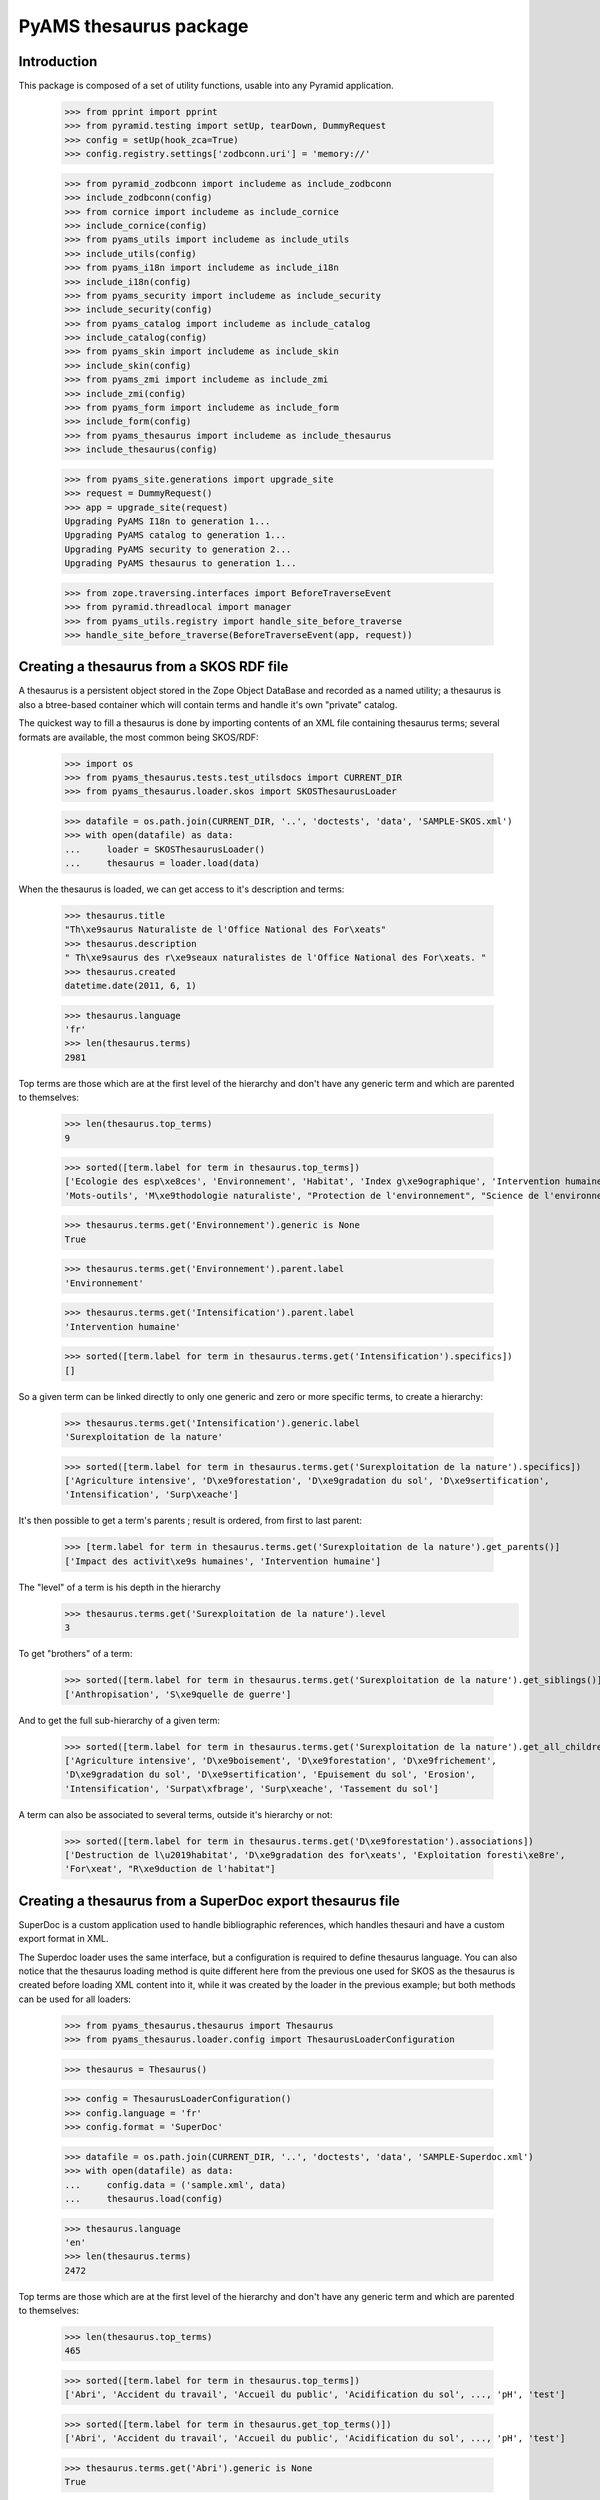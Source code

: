 =======================
PyAMS thesaurus package
=======================

Introduction
------------

This package is composed of a set of utility functions, usable into any Pyramid application.

    >>> from pprint import pprint
    >>> from pyramid.testing import setUp, tearDown, DummyRequest
    >>> config = setUp(hook_zca=True)
    >>> config.registry.settings['zodbconn.uri'] = 'memory://'

    >>> from pyramid_zodbconn import includeme as include_zodbconn
    >>> include_zodbconn(config)
    >>> from cornice import includeme as include_cornice
    >>> include_cornice(config)
    >>> from pyams_utils import includeme as include_utils
    >>> include_utils(config)
    >>> from pyams_i18n import includeme as include_i18n
    >>> include_i18n(config)
    >>> from pyams_security import includeme as include_security
    >>> include_security(config)
    >>> from pyams_catalog import includeme as include_catalog
    >>> include_catalog(config)
    >>> from pyams_skin import includeme as include_skin
    >>> include_skin(config)
    >>> from pyams_zmi import includeme as include_zmi
    >>> include_zmi(config)
    >>> from pyams_form import includeme as include_form
    >>> include_form(config)
    >>> from pyams_thesaurus import includeme as include_thesaurus
    >>> include_thesaurus(config)

    >>> from pyams_site.generations import upgrade_site
    >>> request = DummyRequest()
    >>> app = upgrade_site(request)
    Upgrading PyAMS I18n to generation 1...
    Upgrading PyAMS catalog to generation 1...
    Upgrading PyAMS security to generation 2...
    Upgrading PyAMS thesaurus to generation 1...

    >>> from zope.traversing.interfaces import BeforeTraverseEvent
    >>> from pyramid.threadlocal import manager
    >>> from pyams_utils.registry import handle_site_before_traverse
    >>> handle_site_before_traverse(BeforeTraverseEvent(app, request))


Creating a thesaurus from a SKOS RDF file
-----------------------------------------

A thesaurus is a persistent object stored in the Zope Object DataBase and recorded as a named
utility; a thesaurus is also a btree-based container which will contain terms and handle it's
own "private" catalog.

The quickest way to fill a thesaurus is done by importing contents of an XML file containing
thesaurus terms; several formats are available, the most common being SKOS/RDF:

    >>> import os
    >>> from pyams_thesaurus.tests.test_utilsdocs import CURRENT_DIR
    >>> from pyams_thesaurus.loader.skos import SKOSThesaurusLoader

    >>> datafile = os.path.join(CURRENT_DIR, '..', 'doctests', 'data', 'SAMPLE-SKOS.xml')
    >>> with open(datafile) as data:
    ...     loader = SKOSThesaurusLoader()
    ...     thesaurus = loader.load(data)

When the thesaurus is loaded, we can get access to it's description and terms:

    >>> thesaurus.title
    "Th\xe9saurus Naturaliste de l'Office National des For\xeats"
    >>> thesaurus.description
    " Th\xe9saurus des r\xe9seaux naturalistes de l'Office National des For\xeats. "
    >>> thesaurus.created
    datetime.date(2011, 6, 1)

    >>> thesaurus.language
    'fr'
    >>> len(thesaurus.terms)
    2981

Top terms are those which are at the first level of the hierarchy and don't have any generic
term and which are parented to themselves:

    >>> len(thesaurus.top_terms)
    9

    >>> sorted([term.label for term in thesaurus.top_terms])
    ['Ecologie des esp\xe8ces', 'Environnement', 'Habitat', 'Index g\xe9ographique', 'Intervention humaine',
    'Mots-outils', 'M\xe9thodologie naturaliste', "Protection de l'environnement", "Science de l'environnement"]

    >>> thesaurus.terms.get('Environnement').generic is None
    True

    >>> thesaurus.terms.get('Environnement').parent.label
    'Environnement'

    >>> thesaurus.terms.get('Intensification').parent.label
    'Intervention humaine'

    >>> sorted([term.label for term in thesaurus.terms.get('Intensification').specifics])
    []

So a given term can be linked directly to only one generic and zero or more specific terms, to create a hierarchy:

    >>> thesaurus.terms.get('Intensification').generic.label
    'Surexploitation de la nature'

    >>> sorted([term.label for term in thesaurus.terms.get('Surexploitation de la nature').specifics])
    ['Agriculture intensive', 'D\xe9forestation', 'D\xe9gradation du sol', 'D\xe9sertification',
    'Intensification', 'Surp\xeache']

It's then possible to get a term's parents ; result is ordered, from first to last parent:

    >>> [term.label for term in thesaurus.terms.get('Surexploitation de la nature').get_parents()]
    ['Impact des activit\xe9s humaines', 'Intervention humaine']

The "level" of a term is his depth in the hierarchy
    >>> thesaurus.terms.get('Surexploitation de la nature').level
    3

To get "brothers" of a term:

    >>> sorted([term.label for term in thesaurus.terms.get('Surexploitation de la nature').get_siblings()])
    ['Anthropisation', 'S\xe9quelle de guerre']

And to get the full sub-hierarchy of a given term:

    >>> sorted([term.label for term in thesaurus.terms.get('Surexploitation de la nature').get_all_children()])
    ['Agriculture intensive', 'D\xe9boisement', 'D\xe9forestation', 'D\xe9frichement',
    'D\xe9gradation du sol', 'D\xe9sertification', 'Epuisement du sol', 'Erosion',
    'Intensification', 'Surpat\xfbrage', 'Surp\xeache', 'Tassement du sol']

A term can also be associated to several terms, outside it's hierarchy or not:

    >>> sorted([term.label for term in thesaurus.terms.get('D\xe9forestation').associations])
    ['Destruction de l\u2019habitat', 'D\xe9gradation des for\xeats', 'Exploitation foresti\xe8re',
    'For\xeat', "R\xe9duction de l'habitat"]


Creating a thesaurus from a SuperDoc export thesaurus file
----------------------------------------------------------

SuperDoc is a custom application used to handle bibliographic references, which handles thesauri
and have a custom export format in XML.

The Superdoc loader uses the same interface, but a configuration is required to define thesaurus
language. You can also notice that the thesaurus loading method is quite different here from the
previous one used for SKOS as the thesaurus is created before loading XML content into it, while
it was created by the loader in the previous example; but both methods can be used for all
loaders:

    >>> from pyams_thesaurus.thesaurus import Thesaurus
    >>> from pyams_thesaurus.loader.config import ThesaurusLoaderConfiguration

    >>> thesaurus = Thesaurus()

    >>> config = ThesaurusLoaderConfiguration()
    >>> config.language = 'fr'
    >>> config.format = 'SuperDoc'

    >>> datafile = os.path.join(CURRENT_DIR, '..', 'doctests', 'data', 'SAMPLE-Superdoc.xml')
    >>> with open(datafile) as data:
    ...     config.data = ('sample.xml', data)
    ...     thesaurus.load(config)

    >>> thesaurus.language
    'en'
    >>> len(thesaurus.terms)
    2472

Top terms are those which are at the first level of the hierarchy and don't have any generic
term and which are parented to themselves:

    >>> len(thesaurus.top_terms)
    465

    >>> sorted([term.label for term in thesaurus.top_terms])
    ['Abri', 'Accident du travail', 'Accueil du public', 'Acidification du sol', ..., 'pH', 'test']

    >>> sorted([term.label for term in thesaurus.get_top_terms()])
    ['Abri', 'Accident du travail', 'Accueil du public', 'Acidification du sol', ..., 'pH', 'test']

    >>> thesaurus.terms.get('Abri').generic is None
    True

    >>> thesaurus.terms.get('Abri').parent.label
    'Abri'

    >>> thesaurus.terms.get('Eclaircie').parent.label
    'Sylviculture'

    >>> sorted([term.label for term in thesaurus.terms.get('Couvert').specifics])
    []

Nodes are used to display thesaurus terms tree:

    >>> term = thesaurus.terms.get('Abri')
    >>> nodes = []
    >>> thesaurus.get_nodes(term, nodes)
    >>> pprint(nodes)
    [{'css_class': 'published',
      'expand': False,
      'extensions': [{'active': False,
                      'icon': 'fas fa-font',
                      'name': 'html',
                      'title': 'Rich text description',
                      'view': 'http://localhost/++terms++/Abri%20lat%C3%A9ral/html-description.html'}],
      'extracts': [],
      'label': 'Abri latéral',
      'view': 'http://localhost/++terms++/Abri%20lat%C3%A9ral/properties.html'},
     {'css_class': 'published',
      'expand': False,
      'extensions': [{'active': False,
                      'icon': 'fas fa-font',
                      'name': 'html',
                      'title': 'Rich text description',
                      'view': 'http://localhost/++terms++/Abri%20vertical/html-description.html'}],
      'extracts': [],
      'label': 'Abri vertical',
      'view': 'http://localhost/++terms++/Abri%20vertical/properties.html'}]


Searching terms requires a catalog:

    >>> from pyams_utils.list import unique

    >>> app['thesaurus'] = thesaurus
    >>> thesaurus.init_catalog()

    >>> sorted(unique([term.label for term in thesaurus.find_terms('Abri', exact=True, exact_only=True)]))
    ['Abri']

    >>> sorted(unique([term.label for term in thesaurus.find_terms('Abri', exact=True, stemmed=True)]))
    ['Abri', 'Abri latéral', 'Abri pour le public', 'Abri serre', 'Abri vertical', "Coupe d'abri", 'Plantation sous abri', 'Tube abri']


So a given term can be linked directly to only one generic and zero or more specific terms, to create a hierarchy:

    >>> thesaurus.terms.get('Eclaircie').generic.label
    'Soins aux jeunes peuplements'

    >>> sorted([term.label for term in thesaurus.terms.get('Soins aux jeunes peuplements').specifics])
    ['D\xe9gagement de plantation', 'D\xe9gagement de semis', 'D\xe9pressage', 'D\xe9tourage',
    'Eclaircie', 'Nettoiement']

It's then possible to get a term's parents; result is ordered, from first to last parent:

    >>> [term.label for term in thesaurus.terms.get('Eclaircie').get_parents()]
    ['Soins aux jeunes peuplements', 'Sylviculture']

The "level" of a term is his depth in the hierarchy
    >>> thesaurus.terms.get('Eclaircie').level
    3

To get "brothers" of a term:

    >>> sorted([term.label for term in thesaurus.terms.get('Soins aux jeunes peuplements').get_siblings()])
    ['Cloisonnement', 'Coupe', "D\xe9signation d'arbres objectif", 'Elagage', 'Emondage', 'Martelage',
    'Populiculture', 'Pr\xe9d\xe9signation', 'Pr\xe9paration de la station', 'Rec\xe9page',
    'R\xe9g\xe9n\xe9ration', "Sylviculture d'arbres", 'Sylviculture de rattrapage', 'Sylviculture douce',
    'Sylviculture dynamique', 'Sylviculture intensive', 'Sylviculture traditionnelle', 'Taille de formation']

To get all children of a term's generic:

    >>> sorted([term.label for term in thesaurus.terms.get('Soins aux jeunes peuplements').generic.specifics])
    ['Cloisonnement', 'Coupe', "D\xe9signation d'arbres objectif", 'Elagage', 'Emondage', 'Martelage',
    'Populiculture', 'Pr\xe9d\xe9signation', 'Pr\xe9paration de la station', 'Rec\xe9page',
    'R\xe9g\xe9n\xe9ration', 'Soins aux jeunes peuplements', "Sylviculture d'arbres", 'Sylviculture de rattrapage',
    'Sylviculture douce', 'Sylviculture dynamique', 'Sylviculture intensive', 'Sylviculture traditionnelle',
    'Taille de formation']

And to get the full sub-hierarchy of a given term:

    >>> sorted([term.label for term in thesaurus.terms.get('Soins aux jeunes peuplements').get_all_children()])
    ['D\xe9gagement de plantation', 'D\xe9gagement de semis', 'D\xe9pressage', 'D\xe9pressage avec cloisonnement',
    'D\xe9pressage syst\xe9matique', 'D\xe9tourage', 'Eclaircie', 'Eclaircie par le bas', 'Eclaircie par le haut',
    'Eclaircie pr\xe9coce', 'Eclaircie sanitaire', 'Eclaircie syst\xe9matique', 'Eclaircie syst\xe9matique en ligne',
    'Eclaircie s\xe9lective', 'Eclaircie s\xe9lective avec cloisonnement', 'Eclaircie tardive',
    'Mise \xe0 distance', 'Nettoiement', 'Premi\xe8re \xe9claircie']

A term can also be linked to several synonyms; synonyms are stored outside of terms hierarchy.
Synonyms are always linked to an 'usage' term, which is the official term to use:

    >>> sorted([term.label for term in thesaurus.terms.get('Base de loisir').used_for])
    ['Base de plein air et de loisir']

Synonyms title includes label of their associated term:

    >>> sorted([term.title for term in thesaurus.terms.get('Base de loisir').used_for])
    ['Base de loisir [ Base de plein air et de loisir ]']

The reciprocity must be verified:

    >>> thesaurus.terms.get('Base de plein air et de loisir').usage.label
    'Base de loisir'

Finally, this kind of thesaurus can provide associations between words:

    >>> sorted([term.label for term in thesaurus.terms.get('Abri').associations])
    ["Coupe d'abri", 'Couvert', 'Plantation sous abri', 'Rayonnement solaire']


Using thesaurus terms extensions
--------------------------------

Extensions are small utilities that can be used to add additional information on any thesaurus
term. For example, an extension called *html* is provided by *PyAMS_thesaurus* package to
add an additional HTML text on any term:

    >>> term = thesaurus.terms.get('Abri')
    >>> term.extensions = {'html'}

When an extension is added to a term, the *target* marker interface of this extension is
added to the list of interfaces provided by the term:

    >>> from pyams_thesaurus.extension.html.interfaces import IThesaurusTermHTMLTarget
    >>> IThesaurusTermHTMLTarget.providedBy(term)
    True

You can then get access to the additional information provided by this extension:

    >>> from pyams_thesaurus.extension.html.interfaces import IThesaurusTermHTMLInfo
    >>> info = IThesaurusTermHTMLInfo(term)
    >>> info
    <pyams_thesaurus.extension.html.ThesaurusTermHTMLInfo object at 0x...>

    >>> term.extensions = ()
    >>> IThesaurusTermHTMLTarget.providedBy(term)
    False


Using thesaurus extracts
------------------------

A thesaurus can contain extracts, which are sub-sets of thesaurus terms. Each thesaurus term can
then be associated with zero or more extracts.

The main rule concerning the association between terms and extracts is that a term can be
associated with an extract only if it's generic term is also associated with it, and so
recursively.

    >>> term = thesaurus.terms.get('Soins aux jeunes peuplements')
    >>> sorted([t.label for t in term.generic.specifics])
    ['Cloisonnement', 'Coupe', "D\xe9signation d'arbres objectif", 'Elagage', 'Emondage', 'Martelage',
    'Populiculture', 'Pr\xe9d\xe9signation', 'Pr\xe9paration de la station', 'Rec\xe9page',
    'R\xe9g\xe9n\xe9ration', 'Soins aux jeunes peuplements', "Sylviculture d'arbres", 'Sylviculture de rattrapage',
    'Sylviculture douce', 'Sylviculture dynamique', 'Sylviculture intensive', 'Sylviculture traditionnelle',
    'Taille de formation']

    >>> term.extracts
    set()

    >>> from pyams_thesaurus.interfaces.thesaurus import IThesaurusExtracts
    >>> from pyams_thesaurus.thesaurus import ThesaurusExtract
    >>> extract = ThesaurusExtract()
    >>> extract.name = 'Thesaurus extract'
    >>> IThesaurusExtracts(thesaurus)[extract.name] = extract

If we try to set an extract on a term randomly, we won't always get the good result:

    >>> term.extracts = {extract.name}
    >>> term.extracts
    set()

Term extracts are still empty because term's generic is not associated to this extract.

    >>> term.generic.extracts = {extract.name}
    >>> term.add_extract(extract)
    >>> term.extracts
    {'Thesaurus extract'}

Of course, this works only because term's generic is a toplevel term; if not, we would have to define terms extracts
starting from the top terms hierarchy.

Resetting a term's extracts afterwards also reset extracts of it's specific terms:

    >>> term.generic.extracts = set()
    >>> term.extracts
    set()

Updating a term's extracts also updates it's synonyms extracts:

    >>> term = thesaurus.terms.get('Base de loisir')
    >>> term.extracts
    set()
    >>> [t.extracts for t in term.used_for]
    [set()]

    >>> term.add_extract(extract, check=False)
    >>> term.extracts
    {'Thesaurus extract'}

    >>> [t.extracts for t in term.used_for]
    [{'Thesaurus extract'}]

    >>> term.remove_extract(extract, check=False)
    >>> [t.extracts for t in term.used_for]
    [set()]


This sample thesaurus is a little buggy! Synonyms shouldn't have generic terms:

    >>> for t in list(reversed(term.get_parents()))+[term]:
    ...     t.extracts = {extract.name}
    >>> term.extracts
    {'Thesaurus extract'}
    >>> [t.extracts for t in term.used_for]
    [{'Thesaurus extract'}]

    >>> term.get_parents()[-1].extracts = set()
    >>> term.extracts
    set()
    >>> [t.extracts for t in term.used_for]
    [set()]


Merging thesaurus
-----------------

Terms can be merged when a thesaurus loader is used to load terms from a new file into an
existing thesaurus:

    >>> from pyams_thesaurus.loader.config import ThesaurusUpdaterConfiguration
    >>> config = ThesaurusUpdaterConfiguration()
    >>> config.format = 'SKOS (RDF)'
    >>> config.conflict_suffix = '(conflict)'

    >>> datafile = os.path.join(CURRENT_DIR, '..', 'doctests', 'data', 'SAMPLE-SKOS.xml')
    >>> with open(datafile) as data:
    ...     config.data = ('sample.xml', data)
    ...     thesaurus.merge(config)

    >>> len(thesaurus.terms)
    5050

    >>> len(thesaurus.top_terms)
    352


Exporting thesaurus
-------------------

You can also export thesaurus content into several formats; exporters are named utilities
providing IThesaurusExporter interface:

    >>> from pyams_utils.registry import get_utility
    >>> from pyams_thesaurus.interfaces.loader import IThesaurusExporter
    >>> from pyams_thesaurus.loader.config import ThesaurusExporterConfiguration

    >>> config = ThesaurusExporterConfiguration()
    >>> config.format = 'SKOS (RDF)'
    >>> exporter = get_utility(IThesaurusExporter, name=config.format)
    >>> output = exporter.export(thesaurus, config)
    >>> output
    <_io.BufferedRandom name=...>
    >>> pos = output.seek(0)
    >>> result = output.read()
    >>> output.close()
    >>> result[0:128]
    b'<?xml version=\'1.0\' encoding=\'UTF-8\' standalone=\'yes\'?>\n<rdf:RDF xmlns:rdf="http://www.w3.org/1999/02/22-rdf-syntax-ns#" xmlns:r'

    >>> config = ThesaurusExporterConfiguration()
    >>> config.format = 'SuperDoc'
    >>> exporter = get_utility(IThesaurusExporter, name=config.format)
    >>> output = exporter.export(thesaurus, config)
    >>> output
    <_io.BufferedRandom name=...>
    >>> pos = output.seek(0)
    >>> result = output.read()
    >>> output.close()
    >>> result[0:128]
    b'<?xml version=\'1.0\' encoding=\'UTF-8\' standalone=\'yes\'?>\n<Results xmlns="http://www.inmagic.com/webpublisher/query" productTitle='


Tests cleanup:

    >>> tearDown()
